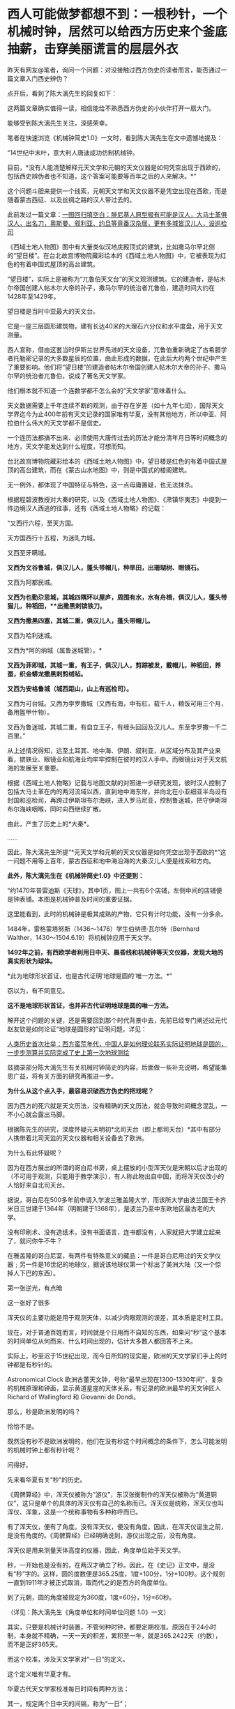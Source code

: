 * 西人可能做梦都想不到：一根秒针，一个机械时钟，居然可以给西方历史来个釜底抽薪，击穿美丽谎言的层层外衣

昨天有网友@笔者，询问一个问题：对没接触过西方伪史的读者而言，能否通过一篇文章入门西史辨伪？

点开后，看到了陈大漓先生的回复如下：

[[./img/23-1.jpeg]]

这两篇文章确实值得一读，相信能给不熟悉西方伪史的小伙伴打开一扇大门。

能够受到陈大漓先生关注，深感荣幸。

笔者在快速浏览《机械钟简史1.0》一文时，看到陈大漓先生在文中遗憾地提及：

“14世纪中末叶，意大利人唐迪成功仿制机械钟。

目前，*没有人能清楚解释元天文学和元朝的天文仪器是如何凭空出现于西欧的，包括西史辨伪者也不知道，这个答案可能要等百年之后的人来解决。*”

这个问题斗胆来提供一个线索，元朝天文学和天文仪器不是凭空出现在西欧，而是随着蒙古西征、以及丝绸之路的汉人带过去的。

此前发过一篇文章：[[https://mp.weixin.qq.com/s?__biz=Mzg3MTc2OTExMA==&mid=2247486994&idx=1&sn=94b2d984099a2b816491c1638c22bbf7&chksm=cef83b6bf98fb27dfc408c15df9f30078f79296918d20526cdae586fcc1f4c4eeff8b046407d&token=452922091&lang=zh_CN&scene=21#wechat_redirect][一图回归填空白：腓尼基人原型极有可能是汉人，大马士革俱汉人，出名刀，奥斯曼、叙利亚、约旦等竟番汉杂居，更有多城皆汉儿人，设巡检司]]

《西域土地人物图》图中有大量类似汉地庑殿顶式的建筑，比如撒马尔罕北侧的“望日楼”。在台北故宫博物院藏彩绘本的《西域土地人物图》中，它被表现为红色的有着中国式屋顶的高台建筑。

[[./img/23-2.jpeg]]

“望日楼”，实际上是被称为“兀鲁伯天文台”的天文观测建筑。它的建造者，是帖木尔帝国创建人帖木尔大帝的孙子，撒马尔罕的统治者兀鲁伯，建造时间大约在1428年至1429年。

望日楼是当时中亚最大的天文台。

它是一座三层圆形建筑物，建有长达40米的大理石六分仪和水平度盘，用于天文测量。

西人宣称，借由这套当时伊斯兰世界先进的天文设备，兀鲁伯重新确定了古希腊学者托勒密记录的大多数星辰的位置，由此形成的数据，在此后大约两个世纪中产生了重要影响。他们将“望日楼”的建造者帖木尔帝国创建人帖木尔大帝的孙子、撒马尔罕的统治者兀鲁伯，说成了著名天文学家。

他们根本就不知道一个连数学都不怎么会的“天文学家”意味着什么。

天文数据需要上千年连续不断的观测，由于存在岁差（如十九年七闰），国际天文学界迄今为止400年前有天文记录的国家唯有华夏，没有其他地方，所以中亚、阿拉伯什么伟大的天文学都不是信史。

一个连历法都搞不出来、必须使用大唐传过去的历法才能分清年月日等时间概念的地方，天文学能发达到什么程度，可想而知。

台北故宫博物院藏彩绘本的《西域土地人物图》中，望日楼是红色的有着中国式屋顶的高台建筑，而在《蒙古山水地图》中，则是中国式的楼阁建筑。

无一例外，都体现了中国特征与特色，这一点毋庸置疑，也无法抹杀。

根据程碧波教授对大秦的研究，以及《西域土地人物图》、《肃镇华夷志》中提到一件边境汉人西逃的往事，还有《西域土地人物略》的记载：

“又西行六程，至天方国。

天方国西行十五程，为迷癿力城。

又西至牙瞒城。

*又西为文谷鲁城，俱汉儿人，蓬头带帽儿，种旱田，出珊瑚树、眼镜石。*

又西为阿都民城。

*又西为也勤尕思城，其城四隅环以屋庐，周围有水，水有舟楫，俱汉儿人，蓬头带猫儿，种稻田，**出撒黑剌镔铁刀。*

*又西为撒黑四塞，其城二重，俱汉儿人，蓬头带帽儿。*

又西为哈利迷城。

又西为*阿的纳城（属鲁迷城管）。*

*又西为菲即城，其城一重，有王子，俱汉儿人，剪踪被发，戴帽儿，种稻田，养蚕，织金蟒龙撒黑剌剪绒毡。*

*又西为安格鲁城（城西距山，山上有巡检司）。*

又西为可台城。又西为孛罗撒城（又西有海，中有舡，载千人，粮饭可用三个月，备用盔甲什物）。

又西为鲁迷城，其城二重，有自立王子，有缠头回回及汉儿人。东至孛罗撒一千二百里。”

[[./img/23-3.jpeg]]

[[./img/23-4.jpeg]]

从上述情况得知，远至土耳其、地中海、伊朗、叙利亚，从区域分布及其产业来看，镔铁业、眼镜业和航海业均牢牢控制在彼时的汉人手中。而眼镜业对于天文航海的发展至关重要。

根据《西域土地人物略》记载与地图文献的对照进一步研究发现，彼时汉人控制了包括大马士革在内的两河流域以西，直到地中海东岸，并向北在小亚细亚半岛设有封国和巡检司，再跨过伊斯坦布尔海峡，进入罗马尼亚，控制鲁迷城，把守伊斯坦布尔海峡咽喉，同时向西继续扩散。

由此，产生了历史上的*大秦*。

......

因此，陈大漓先生所提“*元天文学和元朝的天文仪器是如何凭空出现于西欧的*”这一问题不用等上百年，蒙古西征和地中海沿海的大秦汉儿人便是线索和方向。

*此外，陈大漓先生在《机械钟简史1.0》中还提到：*

“约1470年普雷迪斯《天球》，其中1页，图上一共有6个店铺，左侧中间的店铺便是钟表铺。本图是机械钟普及时间的重要证据。

这里能看到，此时的机械钟是极其成熟的产物，它只有计时功能，没有一分多余。

1484年，雷格蒙塔努斯（1436～1476）学生伯纳德·瓦尔特（Bernhard
Walther，1430～1504.6.19）将机械钟应用于天文学。

*1492年之前，有西欧学者利用日中天、晨昏线和机械钟等天文仪器，发现大地的真实形状为球体。*

*此为地球形状首证，也是古代证明‘地球是圆的'唯一方法。*”

窃以为，有不同意见。

*这不是地球形状首证，也并非古代证明地球是圆的唯一方法。*

解开这个问题的关键，还是需要回到那个时代背景中去，先前已经专门阐述过元代赵友钦是如何论证“地球是圆形的”证明问题，详见：

[[https://mp.weixin.qq.com/s?__biz=Mzg3MTc2OTExMA==&mid=2247486833&idx=1&sn=ed66e8d3f6727bd765f910826aba4980&chksm=cef83808f98fb11ec9085927dab46e9acbbc0b573bdc66334ec34d7b43edb6546953491c6350&token=452922091&lang=zh_CN&scene=21#wechat_redirect][人类历史首次壮举：西方蛮荒年代，中国人是如何理论联系实际证明地球是圆的，一步步测算并实际完成了史上第一次地球测绘]]

兹摘录部分陈大漓先生有关机械时钟简史的内容，后面做一些补充说明，希望能集思广益，将有关方面的研究再推进一步。

*为什么从这个点入手，最容易识破西方伪史的把戏呢？*

因为西方的死穴就是天文历法，没有精确的天文历法，就会导致时间概念混乱，一不小心就会露出马脚。

根据陈先生的研究，深度怀疑元末明初*北司天台（即上都司天台）*其中有部分人携带着北司天监的天文仪器和相关设备去了欧洲。

为什么有此怀疑呢？

因为在西方展出的所谓的哥白尼书房，桌上摆放的小型浑天仪是宋朝以后才出现的（不可用于观测，只能用于教学演示），有人称此物出自中国，而将浑天仪改小的人恰好来自北司天台。

[[./img/23-5.png]]

据说，哥白尼在500多年前申请入学波兰雅盖隆大学，而该所大学由波兰国王卡齐米日三世建于1364年（明朝建于1368年），是波兰乃至中东欧地区最古老的大学。

没有印刷术、没有造纸术，没有书面语言，连书都没有，人家就把大学建立起来了，就问你牛不牛？

在雅盖隆的哥白尼室，有两件有特殊意义的藏品：一件是哥白尼用过的天文学仪器﹔另一件是16世纪的地球仪，据说该地球仪第一个标出了美洲大陆（又一个惊掉人下巴的东西）。

第一张逆光，有点暗

[[./img/23-6.jpeg]]

这一张好了很多

[[./img/23-7.jpeg]]

浑天仪的主要功能是用于观测天体，以减少肉眼观测的误差，其本质是定时工具。

现在，对于普通百姓而言，时间就是个日用而不自知的东西，如果问“秒”这个基本的时间单位从何而来、什么时间出现的，估计大多数人都回答不上来。

实际上，秒至迟于15世纪出现，而今日所知的现实是，欧洲的天文学家们手上的时钟都是有秒针的。

Astronomical Clock
欧洲古董天文钟，号称“最早出现在1300-1330年间”，复杂的机械原理和钟面，显示黄道星座的天体关系，有记录的欧洲最早的天文钟匠人Richard
of Wallingford 和 Giovanni de Dondi。

[[./img/23-8.jpeg]]

那么，秒是欧洲发明的吗？

恰恰不是。

既然没有秒不是欧洲发明的，他们在没有秒这个时间概念的条件下，怎么可能发明的机械时钟上都有秒针呢？

问得好。

先来看华夏有关“秒”的历史。

《周髀算经》中，浑天仪被称为“游仪”，东汉张衡制作的浑天仪被称为“黄道铜仪”，这只是单个的具体的浑天仪有自己的名称而已。浑天仪是统称，浑天仪也叫浑仪、浑象，这是一个统称事物有多种称呼而已。

有了浑天仪，便有了角度。没有浑天仪，便没有角度。因此，在浑天仪诞生之前，是没有角度的。《周髀算经》已经明确说到，游仪出现之前，没有角度。

浑天仪是用来测量天体高度的仪器，因此，角度单位始于天文学。

秒，一开始也是没有的，在两汉才确立了秒。因此，在《史记》正文中，是没有“秒”字的。这样，圆的度数便是365.25度，1度=100分，1分=100秒。这个规则一直到1911年才被正式取消，取而代之的是西方的角度单位。

到了元朝，圆的角度被规定为360度，1度=60分，1分=60秒。

（详见：陈大漓先生《角度单位和时间单位问题 1.0》一文）

其实，只要是机械计时装置，不管何种时钟，都要定期校准。原因在于24小时制，本身就不精确，一天一天的积差，累积至一年，就是365.2422天（约数），而不是正好365天。

而这个校准，涉及天文学家对“一日”的定义。

这个定义唯有华夏才有。

华夏古代天文学家校准每日时间有两种方法：

其一，规定两个日中天的间隔，称为“一日”；

其二，规定两个北极星中天的间隔，称为“一日”。

之所以选中天作为观测点是因为中天的误差最小。经过这两种方法校准后，天文钟便能比较精确地运转。

西方造伪者不懂这些天文学意义，自然会露出破绽。*因为时间的本质，其实就是空间运动，秒的产生与对圆周的划分有着巨大关系。*

圆原来的365.25度被取消，被规定为360度，其实有个重要原因。之前设置365.25度是为了对应天度。中国古人认为一年是365.25天，一年转满一周，因此，周天度数是365.25度，相当于1天转1度。

但祖冲之父子《大明历》（辽、金、元用此历）的回归年是365+1/4-1/300天，杨忠辅则研究出回归年是365.2425天，这一数值也被《授时历》所继承。加上岁差变化，周天365.25度是更无存在的必要。

再者，宋人嫌365.25度麻烦，多会将其简称为三百六十度，如《乐经》便是三百六十度。三百六十度又经常进行十二等分，这样就很容易联想到将圆的度数规定为360度，1度=60分，1分=60秒。60进制并非无先例，六十甲子本身就是60进制。

陈大漓先生对此总结如下：

1.  一开始，圆的度数是365.25度，来源是浑天仪、一年365.25天、周天365.25度；

2.  秒出现，圆的度数被改成365.25度，1度=100分，1分=100秒；

3. 岁差出现，继而有了岁实（回归年），祖冲之率先提出回归年是365+1/4-1/300天；

4. 《授时历》继承杨忠辅等人经验，规定回归年是365.2425天；

5. 两宋常将圆简化为360度，12等分；

6.  元司天监根据六十甲子等习惯，将角度确立为360度，60进制；

元朝改变了度数后，制造了象限仪。

象限仪，便是我们日常用的半圆尺的二分之一。因此，我们日常用的半圆尺、圆尺，原来是天文仪器。半圆尺是把天文仪器象限仪的潜在功能给开发出来了。又因此，三角学诞生了。

有了越来越精确细化的时间单位，冶金要多少时间，烧制要多少时间，制作模具要多少时间，对方有没有拖延工程，这些概念都能具体到秒。看物理学方程，化学反应时间等等，有多少科学、技术应用到了秒......

由此，不难发现，精确的计时装置（时钟）是一个多么伟大的创造发明。

所以，网上那些一个劲儿说华夏没有精确时间概念，还例举小说里提及的一会儿、顷刻、少顷、未几、弹指一挥间、一盏茶功夫等等来证明其言辞的论调，本身就是人云亦云，对华夏科学发展史更是一知半解。

在计时上，中国人还有漏刻、燕肃莲花漏，西方人有什么呢？

肯定有人会说沙漏。

可不巧的是，当时没有塑料，沙漏又是由玻璃制作成的（不用玻璃，怎么看得清沙漏？）。

本身从漏刻发展而来的沙漏，离不了玻璃，玻璃技术却源自于陶瓷烧制技术（需要耐高温的坩埚，其实就是那层釉）。

陶瓷的发源地是哪里？

华夏。

放眼世界，唯有华夏拥有完整的烧制史，只要把烧瓷的炉温提高至1600度，炉子里的东西就能变成玻璃了。

从浑天仪发展到象限仪，是一个长期的、缓慢的、艰难的过程。这个演变过程，在中国历史文献中有着详细的记录。

很多问题是在使用过程中才发现的，然后再想办法进行改进。

最初铸造浑天仪使用的是铜，技术方面采用的是失蜡法。失蜡法非常繁琐，要先制作一件木制模型，经过一系列的转换，最后才有了铜制仪器。

元时，已经意识到使用浑天仪来测量天体高度步骤繁杂，可以改用象限仪来简化工作。

西方在伪造历史的过程犯了一个致命的错误，便是将元朝才出现的象限仪直接塞给了古巴比伦、古埃及、古希腊这伪文明。

华夏尚未首创发明，请问这些伟大的文明又有人穿越了吗？

北宋时期，苏颂（1020年12月10日－1101年6月18日，字子容）主持建造了世界时钟的鼻祖------水运仪象台。

[[./img/23-9.jpeg]]

根据史料记载，苏颂还有一个小浑天仪。此外，《宋史》中记载朱熹家也有一个浑仪。

这两台浑天仪可不是玩具，都是可以用来进行天文观测的。与之对比，前文提到的那个哥白尼室的小型浑天仪居然不能用于进行实际观测，只限于教学演示。

令人疑惑的是，元末明初，朱元璋于洪武元年（1368年）下诏征调元朝天文学家，只有14人应征至南京（如下所示），其中包括回回司天太监黑的儿、阿都刺、司天监丞迭里月失三人。

其他人全都不见了。

与之一同消失的，还有上都司天台的天文仪器和部分典册资料，那里有不少回回（不一定是穆斯林，像爱薛这样的基督徒也被称为回回），色目人，这些人都不见了。

[[./img/23-10.jpeg]]

与此同时，诡异的是，西方却在这一时刻，平地冒出了所谓的大量天文学人才、著作、仪器。而且，这些著作和天文仪器中能明显看到元代天文学的影子。

这里要重点说一下这个鲜为人知的一个人物------爱薛。

而在查阅爱薛资料的过程中，又发现了元朝时外族、外教对华夏道统的文化污染和文化剽窃问题，真是颇能混淆视听，令人揪心。

还是从元朝的两个司天台说起吧。

查阅《元史》，可以发现元朝曾设立两个天文台，即位于*上都司天台、大都司天台。*

*上都司天台*

上都司天台位于今日内蒙古锡林郭勒盟正兰旗五一牧场所在地，又称回回司天台、北司天台，成立于1271年，汇集了许多精密的天文仪器，用于观测星辰变化、预言天象吉凶。其编制满员时为37人，职责是“领回回人观测天象，编制回回历”。司天台地点在上都承应阙宫，部分考古学家认为，承应阙宫应在上都宫城北墙中段。

元世祖即位前，曾下领土完整征求回回通星象学者，扎马刺丁等以其艺进，但未设官署。至元八年（1271），始置司天台。仁宗皇庆九年（1312），改为回回司天监，有提点、监、少监、监丞等官。

/*据《元史·百官志》记载:*/

“回回司天监，秩正四品，掌观象衍历。提点一员，司天监三员，少监二员，监丞二员，品秩同上(同司天监)。知事一员，令史二员，通事兼知印一人，奏差一人，属官教授一员，天文科管勾一员，算历科管勾一员，三式科管勾一员，测验科管勾一员，漏刻科管勾一员，阴阳人一十八人。"

至今遗址尚存，台址在都城正北，与城墙相连，台东西长132米，南北宽52米，高约12米。台址由东中西三部分组成，呈凹字形，名为承应阙，又称为紫极三台。三台即三能，为紫宫星名，大约取《史记·天官书》"三能色齐君臣和，不齐为乖戾"之义。

*据记载，回回司天监曾收藏有大批天文书籍。*

据至元十年(1273)统计，有"经书二百四十二部"，属"本台见合用经书一百九十五部"。元亡明兴以后，这批天文书*仍有数百册*被送交京师。也就是说，必有一定数量的短少。

上都司天台的历史大致如下。

[[./img/23-11.jpeg]]

从中可以看出，元十六年，更大规模的大都司天台建立后，上都司天台地位便下降了。

大都司天台服务于全国，甚至历法为诸多邻国所采用，而上都司天台的作用仅仅只是用于去除天象灾害的祭祀，每年一次，又或一年两次。后来，竟至荒废。

所以，鼓吹什么阿拉伯天文学家的贡献、夸大外来户天文学家的作用，把什么《几何原本》的“引进”归结到他们的头上，还说阿拉伯早就发现地球是圆形的、中国科学家顽固不化不接受这个观点等等，都是别有用心的文化剽窃与污染。

徐光启都没发明几何这个词，还没编出《几何原本》，怎么可能在元代就有来自西域的天文学家引入中原？？？

*大都司天台*

元朝至元十六年(1279年)，忽必烈采纳已故学者刘秉忠的建议，积极进行改历，为此把原来的太史局扩大为太史院，调著名数学家王拘(公元1235--1281年)为太史令，天文学家郭守敬(公元1238---1316年)为同知太史院事。

[[./img/23-12.jpeg]]

为了提高天文观测精度，郭守敬设计了一大批天文仪器，计有高表、简仪、仰仪、玲珑仪、立运仪、证理仪、景符、窥几、日月食仪、星睿、定时仪、浑天象以及适用于野外作业的正方案、丸表、悬正仪、座正仪共十七件，其中大部分都是新创造的，有些是对古代仪器的重大改进。

[[./img/23-13.jpeg]]

根据《元史》卷凌8记载，郭守敬为了提高表景长度的准确性把原来八尺高的表改为四丈高，同时又配了景符、窥几等仪器；把传统的浑仪简化改装成赤道装置---简仅，玲珑仪是一种表演仪器，相当于现代的假天仪;正方案能测定方向、北极出地高度等，有多种用途。

/*《元史.天文一》有云：*/

“宋自靖康之乱，仪象之器尽归于金。元兴，定鼎于燕，其初袭用金旧，而规环不协，难复施用。于是太史郭守敬者，出其所创简仪、仰仪及诸仪表，皆臻于精妙，卓见绝识，盖有古人所未及者。”

*注意，重点来了，郭守敬和元顺帝都设计过很复杂的机械计时器。*

*天文观测仪器研制结束后，忽必烈采纳了郭守敬等人的意见，在太史院兴建大都司天台。*

至元十六年春，规模宏伟的大都天文台开始兴建。

*大都司天台不仅建筑宏伟，设备完善，而且网罗人才众多，是当时世界上最大的天文台，*高约七丈(又一说十丈)，包括顶层共三层，下层为太史院的办公处和研究室，中层是收藏图书资料和室内仪器的处所;顶层是露天的观侧台，郭守敬设计的简仪，仰仪等置于此处。台下右侧立高表，左侧筑小台，上置玲珑仪。一太史院中*“星历诸生七十人”*，分别在推算、测验和漏刻三局从事研究工作。

[[./img/23-14.jpeg]]

同年，郭守敬又上书忽必烈，请求在全国建立天文观测站，进行长期观测，名曰“四海测验”。

上奏时间从早晨到傍晚，忽必烈细心倾听，兴致勃勃，十分赞赏。于是立即派十四名监候官，分几路出发，在“东至高丽（今朝鲜），西极滇池（今云南），南逾朱崖（今西沙附近），北尽铁勒（今俄罗斯的东西伯利亚）”的广大区域内，设立了二十七个测量所（即天文观测站），分别测量当地冬至和夏至日影长度、昼夜时刻数及北极出地高度。

郭守敬对这次观测进行了总体规划，合理布局，科学选择观测站的位置。他为了掌握第一手资料，跋涉千里，领导了大都------河南------南海方面的实施观测工作。通过长期的天文观测，得到了大量、精密的天体运行相关数据，为编制新历法创造了条件。

*两大司天台一对比，高下立判。

实际上，所谓的回回天文学仅仅只是拿来主义，即把较为精确的天文结论随手拿来应用，他们完全缺乏天文结论的推导过程。

那些被后世吹捧得神乎其神的回回天文学家在当时经常遭到大都司天台汉人同僚的嘲笑。

根据程碧波教授的考证，宋朝的天文资料被元廷送入上都司天台后，那里的回回天文学家不懂汉语，加上水平有限，根本就看不懂宋朝天文资料的推导过程，所以只能盲目使用源自宋朝的天文结论。

比如，秘书监的札马剌丁“为西域人，尚不通华言，再置通事一人为可”。

而且，所谓23种“回回书籍”是后来的伪史，因为《秘书监志》底本中根本就没有“回回书籍”的标注。“回回书籍”是现代白话文的表达，怎么可能在《秘书监志》中出现？

但是所谓23种“回回书籍”的书目，可以钦定四库全书版为准，因为这个版本一是现世最早，二是来源清楚为李之藻所藏书，三是各版本虽文字有差异，但发音大致相同，四是清廷虽然对《四库全书》的原本篡改不少，但对于不是直接攻击清廷、高度展示汉唐宋明文明等的内容，并无篡改必要。在其它名字称谓方面的内容，《四库全书》具有可靠的权威性。

再来看元朝举办的国家级天文考试。

/*根据《秘书监志》记载，国家考试内容包括：*/

宣明历、符天历、吕才婚书、王朴地理新书、周易筮法、五星、晋天文、隋天文、宋天文、景祐周天星格图直图、太一王希明金镜二经、景祐福应集、遁甲天一万一诀又名三元式经、景祐符应经、神定经、六壬连珠集、補闕新书、大明历经书旧例试宣明符天等历日今见行大明历法合试大明历书、浑仪总要星格、宋天文内漏经旧例试宣明符天漏经目今见行宋天文漏经合试此書、景祐圆直图、大观圆直图、太一、金镜经、六壬连珠集。

其指定用书无一不是汉语，何来什么西域天文书籍？一本西域的都没有。

*此事充分说明元朝所有天文学皆是来自前朝积累，与所谓的西域、西方无关。*

*这个说法也是彻彻底底的谎言：*/扎马鲁丁不遗余力地将自己所知的西域天文学、数学、星占学方面的图籍、器物引入中国。例如，欧几里得的《几何原本》、托勒密的《天文学大成》，以及相当数量的阿拉伯地图，都在扎马鲁丁的主导推动下，开始应用于元朝的天文星象观测。/

那么，元史中说，扎马鲁丁制造了七种精密的天文仪器是真是假呢？

且来看看程碧波教授的研究和分析。

（1）《元史.天文一》：“世祖至元四年，扎马鲁丁造西域仪象：咱秃哈剌吉，*汉言混天仪也*”。

咱秃哈刺吉”，相较于中原传统的赤道式浑天仪，扎马鲁丁号称源自古希腊托勒密式黄道浑天仪，增加了两个环，佐以铜方钉，实际构成了照准器，在测量天体移动变迁方面更为精准。

*真实来源：*咱（周）秃哈（天的切音）剌（仪，明朝发音[li]）吉（器），“咱秃哈剌吉”即“周天仪器”之汉语发音。

（2）《元史.天文一》：“咱秃朔八台，*汉言测验周天星曜之器也*”。

“咱秃朔八台”，汉译为“测验周天星曜之器”。其本源为古希腊的托勒密长尺，通过观测，或用三角学方法计算，可以得到任意方向天体的天顶距。

*真实来源：*咱（周）秃（天）朔（星的切音，“shuo“的“s”在明末传教士发音“[x]”）八（表）台，“咱秃朔八台”即“周天星表台”。

（3）《元史.天文一》：“鲁哈麻亦渺凹只，汉言春秋分晷影堂也”。

一种定节气的仪器，通过观测日光确定太阳位置，以求得准确的春分和秋分时刻。（西方也有二十四节气？？？）

*“鲁哈麻亦木思塔余”，汉译“冬夏至晷影堂”，与“春秋分晷影堂”类似，也是通过对日光的观测，读出太阳的地平高度或赤纬，以测出冬、夏至的准确时刻。*

以上两种仪器，都有“鲁哈麻”，这应是“堂”的意思，但发音显然不对。“亦渺”和“亦木”也近音，俱为“影”的切音。“凹（wa）只”为“纬计”，“思塔余”中，“s”在明末传教士发“[x]”音，“t”在明末传教士发“[d]”音，故为“夏冬仪”。

再看《秘书监志》对鲁哈麻亦渺凹只的描述是：“为屋二间，脊开东西横罅，以斜通日晷。”

对鲁哈麻亦木思塔余的描述是：“为屋五间，屋下为坎，深二丈二尺，脊开南北一罅，以直通日晷。”

显然，这些屋子狭长而屋顶开长罅，与其说是“堂”不如说是“廊”，而“鲁哈麻”正是“廊”的切音。

*真实来源：*“鲁哈麻亦渺凹只”即“廊影纬计”，“鲁哈麻亦木思塔余”即“廊影夏冬仪”。前者强调“纬”，是因为可以计算太阳在纬圈上的运动，后者不强调经纬，是因为只计算最大最小的地平角度，而不是计算经纬度。

（4）《元史.天文一》：“苦来亦撒麻，汉言*浑天图*也。其制以铜为丸，斜刻日道交环度数于其腹，刻二十八宿形于其上。外平置铜单环，刻周天度数，列于十二辰位以准地。而侧立单环二，一结于平环之子午，以铜丁象南北极，一结于平环之卯酉，皆刻天度。即浑天仪而不可运转窥测者也。”

*真实来源：*苦（球，明末传教士时“k”发音为[q]）来亦（仪的切音，明朝“仪”发音“li”）撒（星，明末传教士时“s”发音为[x]）麻（模），“苦来亦撒麻”即“球仪星模”。这里显然不是图，而是具体模型。但西域“map”乃“幕布”之汉语发音。因为《坤舆万国全图》这样的地图，绘制规模庞大，绘在幕布之上。

（5）《元史.天文一》：“苦来亦阿儿子，汉言*地理志*也。其制以木为圆球，七分为水，其色绿，三分为土地，其色白。画江河湖海，脉络贯串于其中。画作小方井，以计幅圆之广袤、道里之远近”。

*真实来源：*苦（球）来亦（仪）阿（地，明末传教士时“e”又发音“[d]”，“阿儿子”即“earth”一词的来源）兒（理，“l”发为儿化音，西语中，由于断音错误，经常“尔、儿”与“勒”分不清）子（志），“苦来亦阿儿子”即“球仪地理志”。

这就是地球仪，但是在僧一行、郭守敬、耶律楚材、赵友钦的基础上奉命制作而已，理论论证也好、实地观测也罢，皆与扎马鲁丁无关。就按照得出的数据做了个球而已。

（6）《元史.天文一》：“兀速都兒剌不定，汉言*昼夜时刻之器*”。

*真实来源：*兀（午）速（宿）都（地）兒（理，“l”的儿化发音）剌（仪）不定（表的切音），即“午宿地理仪表”。

这个机械钟在上世纪50年代，被德国学者哈特纳（Hartner）指为星盘。西人声称，这是在阿拉伯和欧洲风行一时的星盘，其工作原理是通过窥管观测太阳和恒星的位置变化，从而确定时刻。

其实根本就不是。

*这是郭守敬根据水运仪象台设计的小型化机械时钟。*

*还记得前面刚刚提到过“*郭守敬和元顺帝都设计过很复杂的机械计时器*”吗？*

水运仪象台

[[./img/23-15.jpeg]]

[[./img/23-16.jpeg]]

这种小小的机械时钟也被上都司天台学了去，由其监造。

如果缺失了上都司天台监造的昼夜时刻之器（机械时钟），就会令人十分迷惑：西人手里没有《新仪象法要》图纸（可以复原水运仪象台，中日台皆以此复原），也根本没有机会亲眼见到水运仪象台，------其实光看一两眼也什么用，必须得在那里专门研习一段时间才有可能掌握。

而上都司天台恰好有许多从阿拉伯、波斯等西域来的“回回”。

回回中除了那个扎马鲁丁，还有一个从阿拉伯来的爱薛怯里马赤（Isa
Kelemechi，1227~1308
年，简称爱薛），不过，在那时，他却是属于蒙元帝国人，虽然出身于叙利亚。

有关爱薛怯里马赤的记载，在东西方资料中虽说不算太多，但均有提及。在中方史料中，有《元史》列传，《神道碑》和“制文”等，在伊斯兰史料中有《史集》。

** 
:PROPERTIES:
:CUSTOM_ID: section
:END:
*从上述资料中，不难发现，这个爱薛居然是聂斯特里派基督教徒。*

** 
:PROPERTIES:
:CUSTOM_ID: section-1
:END:
爱薛在广惠司和秘书监担任职务十年以后，于至元二十年（1283年）夏四月，作为使行团的一员被派往旭烈兀的封地伊利汗国。

** 
:PROPERTIES:
:CUSTOM_ID: section-2
:END:

[[./img/23-17.jpeg]]

他成功地完成了使行任务，回来后深得忽必烈的信任，被擢升为从三品的秘书监，又被任命为从二品的崇福使。从这个意义上说，出使西方是爱薛个人经历中的重要转折点。另外，在滞留伊朗期间，*他还作为使臣被派往罗马教皇厅，*所以他的出使又是蒙古帝国时期东西方交流的重要事件。

“神道碑”中有关爱薛此行的记载内容：

 

癸未夏四月，择可使西北诸王所者，以公尝数使绝域，介丞相博啰以行。还遇乱，使介相失。公冒矢石出死地，两岁始达京师。以阿鲁浑王所赠宝装、束带进见，令陈往复状。

上大悦，顾廷臣叹曰：“博啰生吾土，食吾禄，而安于彼；爱薛生于彼，家于彼，而忠于我，相去何远耶？” 

** 
:PROPERTIES:
:CUSTOM_ID: section-3
:style: margin: 0px;padding: 0px;font-weight: 400;font-size: 16px;
:END:

考察爱薛一族的姓名和官职等，可以发现以下事实。第一，他的子孙大部分都有洗礼名，说明他们信奉基督教。例如，夫人撒剌（Sarah）和被处死的女儿阿纳昔木思（Anasimus）都是基督教徒。

爱薛的子孙后代，据“神道碑”记载，爱薛有六男、四婿、三孙，再参考其他的资料，可以整理为以下内容：

** 
:PROPERTIES:
:CUSTOM_ID: section-4
:END:

- 长子：也里牙(Eliya：秦国公、崇福使领司天台事、太医院使)

- 次子：腆合(Denha：翰林学士承旨、资善大夫兼修国史、秘书少监)

- 三子：黑厮(光禄卿)

- 四子：阔里吉思(Giwargis：太中大夫、同知泉府院事)

- 五子：鲁合(Luka：昭信校尉、广惠司提举)

- 末子：咬难(Johanan：兴圣宫宿卫)

- 长婿：(宣徽中政使)

- 次婿：(同知崇福司事)

- 三婿：(章佩院使)

- 四婿：(禁卫士)

- 长孫：宝哥(禁卫士)

- 孫：宣哥(禁卫士)

- 孫：安童(禁卫士)

（详见：蒙元帝国时期的一位色目官吏爱薛怯里马赤的生涯与活动 金浩东著
李花子译 马晓林校）

所以，机械时钟的西传大概率与爱薛或是其子孙后代有关。

实际上，考察西方史学，就会发现其兴起的时间很晚，在1810年才刚刚兴起，而这，还是沾了德国的光。

若是从英国、花旗国算起，则时间还要推后。

你敢相信吗，欧洲历史上大名鼎鼎的孟德斯鸠居然认为中国人是吃鱼长大的，而培根压根儿搞不清楚纸来自于何方。

/*坦普尔曾说过一番耐人寻味的话：*/

“为什么我们还不知道这些重大和明显的事情的真相呢？

*主要原因确实是因为中国人自己没注意到这些。*

*如果做出这些发明和发现的主人自己都不再要求得到发明和发现权，如果连他们自己对这些发明和发现的记忆都淡漠了*，*那么这些发明和发现的遗产继承人何苦还要替他们去争回丟失了的权利呢？”*

